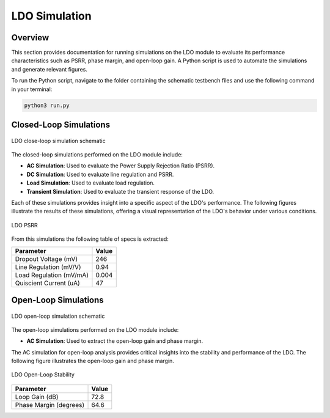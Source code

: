 
.. _LDO_simulation:

LDO Simulation
==========

Overview
------------

This section provides documentation for running simulations on the LDO module to evaluate its performance characteristics such as PSRR, phase margin, and open-loop gain. A Python script is used to automate the simulations and generate relevant figures.

To run the Python script, navigate to the folder containing the schematic testbench files and use the following command in your terminal:

.. code-block:: sh

    python3 run.py

Closed-Loop Simulations
------------

.. figure:: fig/xschem_ldo_tb_closeloop.png
  :align: center
  :width: 900
  :alt: LDO close-loop simulation schematic

  LDO close-loop simulation schematic

The closed-loop simulations performed on the LDO module include:

- **AC Simulation**: Used to evaluate the Power Supply Rejection Ratio (PSRR).
- **DC Simulation**: Used to evaluate line regulation and PSRR.
- **Load Simulation**: Used to evaluate load regulation.
- **Transient Simulation**: Used to evaluate the transient response of the LDO.

Each of these simulations provides insight into a specific aspect of the LDO's performance. The following figures illustrate the results of these simulations, offering a visual representation of the LDO's behavior under various conditions.

.. _ldo_closeloop:

.. figure:: fig/ldo_tb_closeloop.png
  :align: center
  :width: 900
  :alt: LDO PSRR

  LDO PSRR

From this simulations the following table of specs is extracted:

+---------------------------+-------+
| Parameter                 | Value |
+===========================+=======+
| Dropout Voltage (mV)      | 246   |
+---------------------------+-------+
| Line Regulation (mV/V)    | 0.94  |
+---------------------------+-------+
| Load Regulation (mV/mA)   | 0.004 |
+---------------------------+-------+
| Quiscient Current (uA)    | 47    |
+---------------------------+-------+

Open-Loop Simulations
------------

.. figure:: fig/xschem_ldo_tb_openloop.png
  :align: center
  :width: 900
  :alt: LDO close-loop simulation schematic

  LDO open-loop simulation schematic

The open-loop simulations performed on the LDO module include:

- **AC Simulation**: Used to extract the open-loop gain and phase margin.

The AC simulation for open-loop analysis provides critical insights into the stability and performance of the LDO. The following figure illustrates the open-loop gain and phase margin.

.. figure:: fig/ldo_tb_openloop.png
  :align: center
  :width: 400
  :alt: LDO Open-Loop Stability

  LDO Open-Loop Stability

+--------------------------+-------+
| Parameter                | Value |
+==========================+=======+
| Loop Gain (dB)           | 72.8  |
+--------------------------+-------+
| Phase Margin (degrees)   | 64.6  |
+--------------------------+-------+